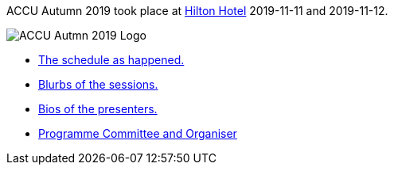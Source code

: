 ////
.. title: ACCU Autumn 2019
.. type: text
////
ACCU Autumn 2019 took place at
https://www3.hilton.com/en/hotels/united-kingdom/hilton-belfast-BFSHITW/index.html[Hilton Hotel]
2019-11-11 and 2019-11-12.

image::/assets/images/accu_autumn_2019_370x137.png[ACCU Autmn 2019 Logo, float=right]

* link:schedule.html[The schedule as happened.]
* link:sessions.html[Blurbs of the sessions.]
* link:presenters.html[Bios of the presenters.]
* link:programme_committee_and_organisers.html[Programme Committee and Organiser]
